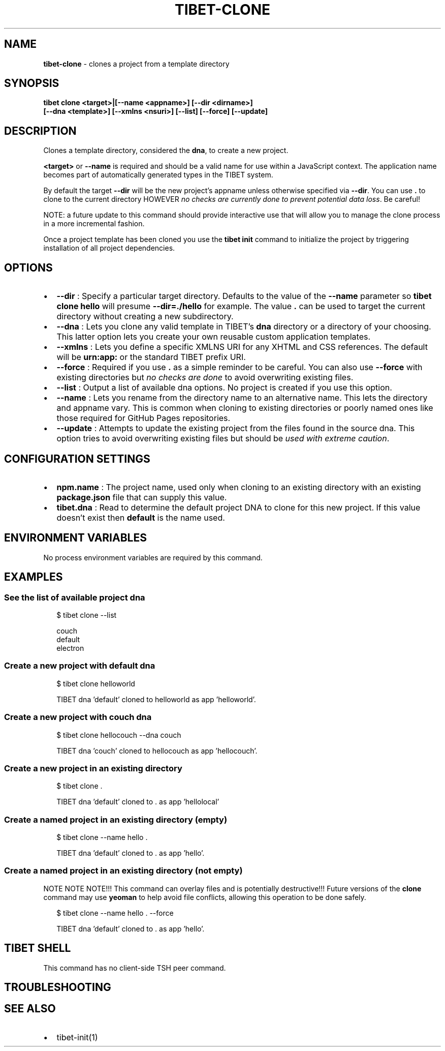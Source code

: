 .TH "TIBET\-CLONE" "1" "January 2022" "" ""
.SH "NAME"
\fBtibet-clone\fR \- clones a project from a template directory
.SH SYNOPSIS
.P
\fBtibet clone <target>|[\-\-name <appname>] [\-\-dir <dirname>]
    [\-\-dna <template>] [\-\-xmlns <nsuri>] [\-\-list] [\-\-force] [\-\-update]\fP
.SH DESCRIPTION
.P
Clones a template directory, considered the \fBdna\fP, to create a new project\.
.P
\fB<target>\fP or \fB\-\-name\fP is required and should be a valid name for use within a
JavaScript context\. The application name becomes part of automatically generated
types in the TIBET system\.
.P
By default the target \fB\-\-dir\fP will be the new project's appname unless otherwise
specified via \fB\-\-dir\fP\|\. You can use \fB\|\.\fP to clone to the current directory HOWEVER
\fIno checks are currently done to prevent potential data loss\fR\|\. Be careful!
.P
NOTE: a future update to this command should provide interactive use that
will allow you to manage the clone process in a more incremental fashion\.
.P
Once a project template has been cloned you use the \fBtibet init\fP command to
initialize the project by triggering installation of all project dependencies\.
.SH OPTIONS
.RS 0
.IP \(bu 2
\fB\-\-dir\fP :
Specify a particular target directory\. Defaults to the value of the \fB\-\-name\fP
parameter so \fBtibet clone hello\fP will presume \fB\-\-dir=\./hello\fP for example\. The
value \fB\|\.\fP can be used to target the current directory without creating a new
subdirectory\.
.IP \(bu 2
\fB\-\-dna\fP :
Lets you clone any valid template in TIBET's \fBdna\fP directory or a
directory of your choosing\. This latter option lets you create your own reusable
custom application templates\.
.IP \(bu 2
\fB\-\-xmlns\fP :
Lets you define a specific XMLNS URI for any XHTML and CSS references\. The
default will be \fBurn:app:\fP or the standard TIBET prefix URI\.
.IP \(bu 2
\fB\-\-force\fP :
Required if you use \fB\|\.\fP as a simple reminder to be careful\. You can also
use \fB\-\-force\fP with existing directories but \fIno checks are done\fR to avoid
overwriting existing files\.
.IP \(bu 2
\fB\-\-list\fP :
Output a list of available dna options\. No project is created if you use
this option\.
.IP \(bu 2
\fB\-\-name\fP :
Lets you rename from the directory name to an alternative name\. This lets
the directory and appname vary\. This is common when cloning to existing
directories or poorly named ones like those required for GitHub Pages
repositories\.
.IP \(bu 2
\fB\-\-update\fP :
Attempts to update the existing project from the files found in the source
dna\. This option tries to avoid overwriting existing files but should be \fIused
with extreme caution\fR\|\.

.RE
.SH CONFIGURATION SETTINGS
.RS 0
.IP \(bu 2
\fBnpm\.name\fP :
The project name, used only when cloning to an existing directory with an
existing \fBpackage\.json\fP file that can supply this value\.
.IP \(bu 2
\fBtibet\.dna\fP :
Read to determine the default project DNA to clone for this new project\. If
this value doesn't exist then \fBdefault\fP is the name used\.

.RE
.SH ENVIRONMENT VARIABLES
.P
No process environment variables are required by this command\.
.SH EXAMPLES
.SS See the list of available project dna
.P
.RS 2
.nf
$ tibet clone \-\-list

couch
default
electron
.fi
.RE
.SS Create a new project with \fBdefault\fP dna
.P
.RS 2
.nf
$ tibet clone helloworld

TIBET dna 'default' cloned to helloworld as app 'helloworld'\.
.fi
.RE
.SS Create a new project with \fBcouch\fP dna
.P
.RS 2
.nf
$ tibet clone hellocouch \-\-dna couch

TIBET dna 'couch' cloned to hellocouch as app 'hellocouch'\.
.fi
.RE
.SS Create a new project in an existing directory
.P
.RS 2
.nf
$ tibet clone \.

TIBET dna 'default' cloned to \. as app 'hellolocal'
.fi
.RE
.SS Create a named project in an existing directory (empty)
.P
.RS 2
.nf
$ tibet clone \-\-name hello \.

TIBET dna 'default' cloned to \. as app 'hello'\.
.fi
.RE
.SS Create a named project in an existing directory (not empty)
.P
NOTE NOTE NOTE!!! This command can overlay files and is potentially
destructive!!! Future versions of the \fBclone\fP command may use \fByeoman\fP to help
avoid file conflicts, allowing this operation to be done safely\.
.P
.RS 2
.nf
$ tibet clone \-\-name hello \. \-\-force

TIBET dna 'default' cloned to \. as app 'hello'\.
.fi
.RE
.SH TIBET SHELL
.P
This command has no client\-side TSH peer command\.
.SH TROUBLESHOOTING
.SH SEE ALSO
.RS 0
.IP \(bu 2
tibet\-init(1)

.RE

